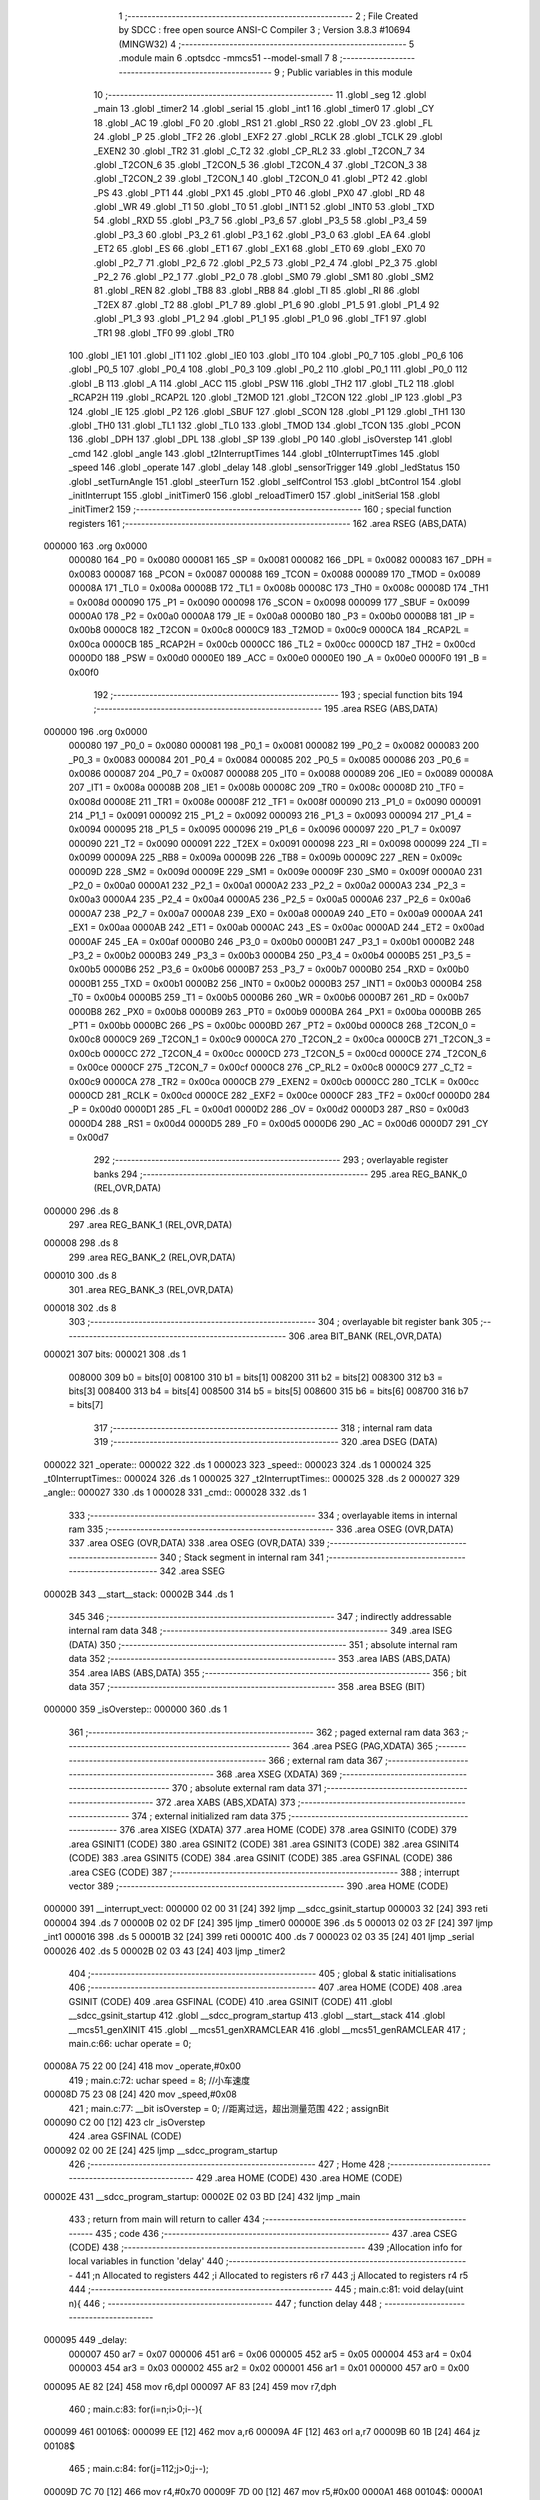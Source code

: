                                       1 ;--------------------------------------------------------
                                      2 ; File Created by SDCC : free open source ANSI-C Compiler
                                      3 ; Version 3.8.3 #10694 (MINGW32)
                                      4 ;--------------------------------------------------------
                                      5 	.module main
                                      6 	.optsdcc -mmcs51 --model-small
                                      7 	
                                      8 ;--------------------------------------------------------
                                      9 ; Public variables in this module
                                     10 ;--------------------------------------------------------
                                     11 	.globl _seg
                                     12 	.globl _main
                                     13 	.globl _timer2
                                     14 	.globl _serial
                                     15 	.globl _int1
                                     16 	.globl _timer0
                                     17 	.globl _CY
                                     18 	.globl _AC
                                     19 	.globl _F0
                                     20 	.globl _RS1
                                     21 	.globl _RS0
                                     22 	.globl _OV
                                     23 	.globl _FL
                                     24 	.globl _P
                                     25 	.globl _TF2
                                     26 	.globl _EXF2
                                     27 	.globl _RCLK
                                     28 	.globl _TCLK
                                     29 	.globl _EXEN2
                                     30 	.globl _TR2
                                     31 	.globl _C_T2
                                     32 	.globl _CP_RL2
                                     33 	.globl _T2CON_7
                                     34 	.globl _T2CON_6
                                     35 	.globl _T2CON_5
                                     36 	.globl _T2CON_4
                                     37 	.globl _T2CON_3
                                     38 	.globl _T2CON_2
                                     39 	.globl _T2CON_1
                                     40 	.globl _T2CON_0
                                     41 	.globl _PT2
                                     42 	.globl _PS
                                     43 	.globl _PT1
                                     44 	.globl _PX1
                                     45 	.globl _PT0
                                     46 	.globl _PX0
                                     47 	.globl _RD
                                     48 	.globl _WR
                                     49 	.globl _T1
                                     50 	.globl _T0
                                     51 	.globl _INT1
                                     52 	.globl _INT0
                                     53 	.globl _TXD
                                     54 	.globl _RXD
                                     55 	.globl _P3_7
                                     56 	.globl _P3_6
                                     57 	.globl _P3_5
                                     58 	.globl _P3_4
                                     59 	.globl _P3_3
                                     60 	.globl _P3_2
                                     61 	.globl _P3_1
                                     62 	.globl _P3_0
                                     63 	.globl _EA
                                     64 	.globl _ET2
                                     65 	.globl _ES
                                     66 	.globl _ET1
                                     67 	.globl _EX1
                                     68 	.globl _ET0
                                     69 	.globl _EX0
                                     70 	.globl _P2_7
                                     71 	.globl _P2_6
                                     72 	.globl _P2_5
                                     73 	.globl _P2_4
                                     74 	.globl _P2_3
                                     75 	.globl _P2_2
                                     76 	.globl _P2_1
                                     77 	.globl _P2_0
                                     78 	.globl _SM0
                                     79 	.globl _SM1
                                     80 	.globl _SM2
                                     81 	.globl _REN
                                     82 	.globl _TB8
                                     83 	.globl _RB8
                                     84 	.globl _TI
                                     85 	.globl _RI
                                     86 	.globl _T2EX
                                     87 	.globl _T2
                                     88 	.globl _P1_7
                                     89 	.globl _P1_6
                                     90 	.globl _P1_5
                                     91 	.globl _P1_4
                                     92 	.globl _P1_3
                                     93 	.globl _P1_2
                                     94 	.globl _P1_1
                                     95 	.globl _P1_0
                                     96 	.globl _TF1
                                     97 	.globl _TR1
                                     98 	.globl _TF0
                                     99 	.globl _TR0
                                    100 	.globl _IE1
                                    101 	.globl _IT1
                                    102 	.globl _IE0
                                    103 	.globl _IT0
                                    104 	.globl _P0_7
                                    105 	.globl _P0_6
                                    106 	.globl _P0_5
                                    107 	.globl _P0_4
                                    108 	.globl _P0_3
                                    109 	.globl _P0_2
                                    110 	.globl _P0_1
                                    111 	.globl _P0_0
                                    112 	.globl _B
                                    113 	.globl _A
                                    114 	.globl _ACC
                                    115 	.globl _PSW
                                    116 	.globl _TH2
                                    117 	.globl _TL2
                                    118 	.globl _RCAP2H
                                    119 	.globl _RCAP2L
                                    120 	.globl _T2MOD
                                    121 	.globl _T2CON
                                    122 	.globl _IP
                                    123 	.globl _P3
                                    124 	.globl _IE
                                    125 	.globl _P2
                                    126 	.globl _SBUF
                                    127 	.globl _SCON
                                    128 	.globl _P1
                                    129 	.globl _TH1
                                    130 	.globl _TH0
                                    131 	.globl _TL1
                                    132 	.globl _TL0
                                    133 	.globl _TMOD
                                    134 	.globl _TCON
                                    135 	.globl _PCON
                                    136 	.globl _DPH
                                    137 	.globl _DPL
                                    138 	.globl _SP
                                    139 	.globl _P0
                                    140 	.globl _isOverstep
                                    141 	.globl _cmd
                                    142 	.globl _angle
                                    143 	.globl _t2InterruptTimes
                                    144 	.globl _t0InterruptTimes
                                    145 	.globl _speed
                                    146 	.globl _operate
                                    147 	.globl _delay
                                    148 	.globl _sensorTrigger
                                    149 	.globl _ledStatus
                                    150 	.globl _setTurnAngle
                                    151 	.globl _steerTurn
                                    152 	.globl _selfControl
                                    153 	.globl _btControl
                                    154 	.globl _initInterrupt
                                    155 	.globl _initTimer0
                                    156 	.globl _reloadTimer0
                                    157 	.globl _initSerial
                                    158 	.globl _initTimer2
                                    159 ;--------------------------------------------------------
                                    160 ; special function registers
                                    161 ;--------------------------------------------------------
                                    162 	.area RSEG    (ABS,DATA)
      000000                        163 	.org 0x0000
                           000080   164 _P0	=	0x0080
                           000081   165 _SP	=	0x0081
                           000082   166 _DPL	=	0x0082
                           000083   167 _DPH	=	0x0083
                           000087   168 _PCON	=	0x0087
                           000088   169 _TCON	=	0x0088
                           000089   170 _TMOD	=	0x0089
                           00008A   171 _TL0	=	0x008a
                           00008B   172 _TL1	=	0x008b
                           00008C   173 _TH0	=	0x008c
                           00008D   174 _TH1	=	0x008d
                           000090   175 _P1	=	0x0090
                           000098   176 _SCON	=	0x0098
                           000099   177 _SBUF	=	0x0099
                           0000A0   178 _P2	=	0x00a0
                           0000A8   179 _IE	=	0x00a8
                           0000B0   180 _P3	=	0x00b0
                           0000B8   181 _IP	=	0x00b8
                           0000C8   182 _T2CON	=	0x00c8
                           0000C9   183 _T2MOD	=	0x00c9
                           0000CA   184 _RCAP2L	=	0x00ca
                           0000CB   185 _RCAP2H	=	0x00cb
                           0000CC   186 _TL2	=	0x00cc
                           0000CD   187 _TH2	=	0x00cd
                           0000D0   188 _PSW	=	0x00d0
                           0000E0   189 _ACC	=	0x00e0
                           0000E0   190 _A	=	0x00e0
                           0000F0   191 _B	=	0x00f0
                                    192 ;--------------------------------------------------------
                                    193 ; special function bits
                                    194 ;--------------------------------------------------------
                                    195 	.area RSEG    (ABS,DATA)
      000000                        196 	.org 0x0000
                           000080   197 _P0_0	=	0x0080
                           000081   198 _P0_1	=	0x0081
                           000082   199 _P0_2	=	0x0082
                           000083   200 _P0_3	=	0x0083
                           000084   201 _P0_4	=	0x0084
                           000085   202 _P0_5	=	0x0085
                           000086   203 _P0_6	=	0x0086
                           000087   204 _P0_7	=	0x0087
                           000088   205 _IT0	=	0x0088
                           000089   206 _IE0	=	0x0089
                           00008A   207 _IT1	=	0x008a
                           00008B   208 _IE1	=	0x008b
                           00008C   209 _TR0	=	0x008c
                           00008D   210 _TF0	=	0x008d
                           00008E   211 _TR1	=	0x008e
                           00008F   212 _TF1	=	0x008f
                           000090   213 _P1_0	=	0x0090
                           000091   214 _P1_1	=	0x0091
                           000092   215 _P1_2	=	0x0092
                           000093   216 _P1_3	=	0x0093
                           000094   217 _P1_4	=	0x0094
                           000095   218 _P1_5	=	0x0095
                           000096   219 _P1_6	=	0x0096
                           000097   220 _P1_7	=	0x0097
                           000090   221 _T2	=	0x0090
                           000091   222 _T2EX	=	0x0091
                           000098   223 _RI	=	0x0098
                           000099   224 _TI	=	0x0099
                           00009A   225 _RB8	=	0x009a
                           00009B   226 _TB8	=	0x009b
                           00009C   227 _REN	=	0x009c
                           00009D   228 _SM2	=	0x009d
                           00009E   229 _SM1	=	0x009e
                           00009F   230 _SM0	=	0x009f
                           0000A0   231 _P2_0	=	0x00a0
                           0000A1   232 _P2_1	=	0x00a1
                           0000A2   233 _P2_2	=	0x00a2
                           0000A3   234 _P2_3	=	0x00a3
                           0000A4   235 _P2_4	=	0x00a4
                           0000A5   236 _P2_5	=	0x00a5
                           0000A6   237 _P2_6	=	0x00a6
                           0000A7   238 _P2_7	=	0x00a7
                           0000A8   239 _EX0	=	0x00a8
                           0000A9   240 _ET0	=	0x00a9
                           0000AA   241 _EX1	=	0x00aa
                           0000AB   242 _ET1	=	0x00ab
                           0000AC   243 _ES	=	0x00ac
                           0000AD   244 _ET2	=	0x00ad
                           0000AF   245 _EA	=	0x00af
                           0000B0   246 _P3_0	=	0x00b0
                           0000B1   247 _P3_1	=	0x00b1
                           0000B2   248 _P3_2	=	0x00b2
                           0000B3   249 _P3_3	=	0x00b3
                           0000B4   250 _P3_4	=	0x00b4
                           0000B5   251 _P3_5	=	0x00b5
                           0000B6   252 _P3_6	=	0x00b6
                           0000B7   253 _P3_7	=	0x00b7
                           0000B0   254 _RXD	=	0x00b0
                           0000B1   255 _TXD	=	0x00b1
                           0000B2   256 _INT0	=	0x00b2
                           0000B3   257 _INT1	=	0x00b3
                           0000B4   258 _T0	=	0x00b4
                           0000B5   259 _T1	=	0x00b5
                           0000B6   260 _WR	=	0x00b6
                           0000B7   261 _RD	=	0x00b7
                           0000B8   262 _PX0	=	0x00b8
                           0000B9   263 _PT0	=	0x00b9
                           0000BA   264 _PX1	=	0x00ba
                           0000BB   265 _PT1	=	0x00bb
                           0000BC   266 _PS	=	0x00bc
                           0000BD   267 _PT2	=	0x00bd
                           0000C8   268 _T2CON_0	=	0x00c8
                           0000C9   269 _T2CON_1	=	0x00c9
                           0000CA   270 _T2CON_2	=	0x00ca
                           0000CB   271 _T2CON_3	=	0x00cb
                           0000CC   272 _T2CON_4	=	0x00cc
                           0000CD   273 _T2CON_5	=	0x00cd
                           0000CE   274 _T2CON_6	=	0x00ce
                           0000CF   275 _T2CON_7	=	0x00cf
                           0000C8   276 _CP_RL2	=	0x00c8
                           0000C9   277 _C_T2	=	0x00c9
                           0000CA   278 _TR2	=	0x00ca
                           0000CB   279 _EXEN2	=	0x00cb
                           0000CC   280 _TCLK	=	0x00cc
                           0000CD   281 _RCLK	=	0x00cd
                           0000CE   282 _EXF2	=	0x00ce
                           0000CF   283 _TF2	=	0x00cf
                           0000D0   284 _P	=	0x00d0
                           0000D1   285 _FL	=	0x00d1
                           0000D2   286 _OV	=	0x00d2
                           0000D3   287 _RS0	=	0x00d3
                           0000D4   288 _RS1	=	0x00d4
                           0000D5   289 _F0	=	0x00d5
                           0000D6   290 _AC	=	0x00d6
                           0000D7   291 _CY	=	0x00d7
                                    292 ;--------------------------------------------------------
                                    293 ; overlayable register banks
                                    294 ;--------------------------------------------------------
                                    295 	.area REG_BANK_0	(REL,OVR,DATA)
      000000                        296 	.ds 8
                                    297 	.area REG_BANK_1	(REL,OVR,DATA)
      000008                        298 	.ds 8
                                    299 	.area REG_BANK_2	(REL,OVR,DATA)
      000010                        300 	.ds 8
                                    301 	.area REG_BANK_3	(REL,OVR,DATA)
      000018                        302 	.ds 8
                                    303 ;--------------------------------------------------------
                                    304 ; overlayable bit register bank
                                    305 ;--------------------------------------------------------
                                    306 	.area BIT_BANK	(REL,OVR,DATA)
      000021                        307 bits:
      000021                        308 	.ds 1
                           008000   309 	b0 = bits[0]
                           008100   310 	b1 = bits[1]
                           008200   311 	b2 = bits[2]
                           008300   312 	b3 = bits[3]
                           008400   313 	b4 = bits[4]
                           008500   314 	b5 = bits[5]
                           008600   315 	b6 = bits[6]
                           008700   316 	b7 = bits[7]
                                    317 ;--------------------------------------------------------
                                    318 ; internal ram data
                                    319 ;--------------------------------------------------------
                                    320 	.area DSEG    (DATA)
      000022                        321 _operate::
      000022                        322 	.ds 1
      000023                        323 _speed::
      000023                        324 	.ds 1
      000024                        325 _t0InterruptTimes::
      000024                        326 	.ds 1
      000025                        327 _t2InterruptTimes::
      000025                        328 	.ds 2
      000027                        329 _angle::
      000027                        330 	.ds 1
      000028                        331 _cmd::
      000028                        332 	.ds 1
                                    333 ;--------------------------------------------------------
                                    334 ; overlayable items in internal ram 
                                    335 ;--------------------------------------------------------
                                    336 	.area	OSEG    (OVR,DATA)
                                    337 	.area	OSEG    (OVR,DATA)
                                    338 	.area	OSEG    (OVR,DATA)
                                    339 ;--------------------------------------------------------
                                    340 ; Stack segment in internal ram 
                                    341 ;--------------------------------------------------------
                                    342 	.area	SSEG
      00002B                        343 __start__stack:
      00002B                        344 	.ds	1
                                    345 
                                    346 ;--------------------------------------------------------
                                    347 ; indirectly addressable internal ram data
                                    348 ;--------------------------------------------------------
                                    349 	.area ISEG    (DATA)
                                    350 ;--------------------------------------------------------
                                    351 ; absolute internal ram data
                                    352 ;--------------------------------------------------------
                                    353 	.area IABS    (ABS,DATA)
                                    354 	.area IABS    (ABS,DATA)
                                    355 ;--------------------------------------------------------
                                    356 ; bit data
                                    357 ;--------------------------------------------------------
                                    358 	.area BSEG    (BIT)
      000000                        359 _isOverstep::
      000000                        360 	.ds 1
                                    361 ;--------------------------------------------------------
                                    362 ; paged external ram data
                                    363 ;--------------------------------------------------------
                                    364 	.area PSEG    (PAG,XDATA)
                                    365 ;--------------------------------------------------------
                                    366 ; external ram data
                                    367 ;--------------------------------------------------------
                                    368 	.area XSEG    (XDATA)
                                    369 ;--------------------------------------------------------
                                    370 ; absolute external ram data
                                    371 ;--------------------------------------------------------
                                    372 	.area XABS    (ABS,XDATA)
                                    373 ;--------------------------------------------------------
                                    374 ; external initialized ram data
                                    375 ;--------------------------------------------------------
                                    376 	.area XISEG   (XDATA)
                                    377 	.area HOME    (CODE)
                                    378 	.area GSINIT0 (CODE)
                                    379 	.area GSINIT1 (CODE)
                                    380 	.area GSINIT2 (CODE)
                                    381 	.area GSINIT3 (CODE)
                                    382 	.area GSINIT4 (CODE)
                                    383 	.area GSINIT5 (CODE)
                                    384 	.area GSINIT  (CODE)
                                    385 	.area GSFINAL (CODE)
                                    386 	.area CSEG    (CODE)
                                    387 ;--------------------------------------------------------
                                    388 ; interrupt vector 
                                    389 ;--------------------------------------------------------
                                    390 	.area HOME    (CODE)
      000000                        391 __interrupt_vect:
      000000 02 00 31         [24]  392 	ljmp	__sdcc_gsinit_startup
      000003 32               [24]  393 	reti
      000004                        394 	.ds	7
      00000B 02 02 DF         [24]  395 	ljmp	_timer0
      00000E                        396 	.ds	5
      000013 02 03 2F         [24]  397 	ljmp	_int1
      000016                        398 	.ds	5
      00001B 32               [24]  399 	reti
      00001C                        400 	.ds	7
      000023 02 03 35         [24]  401 	ljmp	_serial
      000026                        402 	.ds	5
      00002B 02 03 43         [24]  403 	ljmp	_timer2
                                    404 ;--------------------------------------------------------
                                    405 ; global & static initialisations
                                    406 ;--------------------------------------------------------
                                    407 	.area HOME    (CODE)
                                    408 	.area GSINIT  (CODE)
                                    409 	.area GSFINAL (CODE)
                                    410 	.area GSINIT  (CODE)
                                    411 	.globl __sdcc_gsinit_startup
                                    412 	.globl __sdcc_program_startup
                                    413 	.globl __start__stack
                                    414 	.globl __mcs51_genXINIT
                                    415 	.globl __mcs51_genXRAMCLEAR
                                    416 	.globl __mcs51_genRAMCLEAR
                                    417 ;	main.c:66: uchar operate = 0;
      00008A 75 22 00         [24]  418 	mov	_operate,#0x00
                                    419 ;	main.c:72: uchar speed = 8;	//小车速度
      00008D 75 23 08         [24]  420 	mov	_speed,#0x08
                                    421 ;	main.c:77: __bit isOverstep = 0;	//距离过远，超出测量范围
                                    422 ;	assignBit
      000090 C2 00            [12]  423 	clr	_isOverstep
                                    424 	.area GSFINAL (CODE)
      000092 02 00 2E         [24]  425 	ljmp	__sdcc_program_startup
                                    426 ;--------------------------------------------------------
                                    427 ; Home
                                    428 ;--------------------------------------------------------
                                    429 	.area HOME    (CODE)
                                    430 	.area HOME    (CODE)
      00002E                        431 __sdcc_program_startup:
      00002E 02 03 BD         [24]  432 	ljmp	_main
                                    433 ;	return from main will return to caller
                                    434 ;--------------------------------------------------------
                                    435 ; code
                                    436 ;--------------------------------------------------------
                                    437 	.area CSEG    (CODE)
                                    438 ;------------------------------------------------------------
                                    439 ;Allocation info for local variables in function 'delay'
                                    440 ;------------------------------------------------------------
                                    441 ;n                         Allocated to registers 
                                    442 ;i                         Allocated to registers r6 r7 
                                    443 ;j                         Allocated to registers r4 r5 
                                    444 ;------------------------------------------------------------
                                    445 ;	main.c:81: void delay(uint n){
                                    446 ;	-----------------------------------------
                                    447 ;	 function delay
                                    448 ;	-----------------------------------------
      000095                        449 _delay:
                           000007   450 	ar7 = 0x07
                           000006   451 	ar6 = 0x06
                           000005   452 	ar5 = 0x05
                           000004   453 	ar4 = 0x04
                           000003   454 	ar3 = 0x03
                           000002   455 	ar2 = 0x02
                           000001   456 	ar1 = 0x01
                           000000   457 	ar0 = 0x00
      000095 AE 82            [24]  458 	mov	r6,dpl
      000097 AF 83            [24]  459 	mov	r7,dph
                                    460 ;	main.c:83: for(i=n;i>0;i--){
      000099                        461 00106$:
      000099 EE               [12]  462 	mov	a,r6
      00009A 4F               [12]  463 	orl	a,r7
      00009B 60 1B            [24]  464 	jz	00108$
                                    465 ;	main.c:84: for(j=112;j>0;j--);
      00009D 7C 70            [12]  466 	mov	r4,#0x70
      00009F 7D 00            [12]  467 	mov	r5,#0x00
      0000A1                        468 00104$:
      0000A1 EC               [12]  469 	mov	a,r4
      0000A2 24 FF            [12]  470 	add	a,#0xff
      0000A4 FA               [12]  471 	mov	r2,a
      0000A5 ED               [12]  472 	mov	a,r5
      0000A6 34 FF            [12]  473 	addc	a,#0xff
      0000A8 FB               [12]  474 	mov	r3,a
      0000A9 8A 04            [24]  475 	mov	ar4,r2
      0000AB 8B 05            [24]  476 	mov	ar5,r3
      0000AD EA               [12]  477 	mov	a,r2
      0000AE 4B               [12]  478 	orl	a,r3
      0000AF 70 F0            [24]  479 	jnz	00104$
                                    480 ;	main.c:83: for(i=n;i>0;i--){
      0000B1 1E               [12]  481 	dec	r6
      0000B2 BE FF 01         [24]  482 	cjne	r6,#0xff,00133$
      0000B5 1F               [12]  483 	dec	r7
      0000B6                        484 00133$:
      0000B6 80 E1            [24]  485 	sjmp	00106$
      0000B8                        486 00108$:
                                    487 ;	main.c:86: }
      0000B8 22               [24]  488 	ret
                                    489 ;------------------------------------------------------------
                                    490 ;Allocation info for local variables in function 'sensorTrigger'
                                    491 ;------------------------------------------------------------
                                    492 ;	main.c:96: void sensorTrigger() {
                                    493 ;	-----------------------------------------
                                    494 ;	 function sensorTrigger
                                    495 ;	-----------------------------------------
      0000B9                        496 _sensorTrigger:
                                    497 ;	main.c:97: if(!(BACK_SENSER & FRONT_SENSER & LEFT_SENSER & RIGHT_SENSER)) {
      0000B9 A2 95            [12]  498 	mov	c,_P1_5
      0000BB 82 94            [24]  499 	anl	c,_P1_4
      0000BD 82 96            [24]  500 	anl	c,_P1_6
      0000BF 82 97            [24]  501 	anl	c,_P1_7
      0000C1 40 02            [24]  502 	jc	00103$
                                    503 ;	main.c:98: SWITCH_SELF_CONTROL = 0;
                                    504 ;	assignBit
      0000C3 C2 90            [12]  505 	clr	_P1_0
      0000C5                        506 00103$:
                                    507 ;	main.c:100: }
      0000C5 22               [24]  508 	ret
                                    509 ;------------------------------------------------------------
                                    510 ;Allocation info for local variables in function 'ledStatus'
                                    511 ;------------------------------------------------------------
                                    512 ;s                         Allocated to registers r7 
                                    513 ;------------------------------------------------------------
                                    514 ;	main.c:104: void ledStatus(uchar s) {
                                    515 ;	-----------------------------------------
                                    516 ;	 function ledStatus
                                    517 ;	-----------------------------------------
      0000C6                        518 _ledStatus:
      0000C6 AF 82            [24]  519 	mov	r7,dpl
                                    520 ;	main.c:105: switch(s) {
      0000C8 BF 00 02         [24]  521 	cjne	r7,#0x00,00119$
      0000CB 80 0A            [24]  522 	sjmp	00101$
      0000CD                        523 00119$:
      0000CD BF 01 02         [24]  524 	cjne	r7,#0x01,00120$
      0000D0 80 0C            [24]  525 	sjmp	00102$
      0000D2                        526 00120$:
                                    527 ;	main.c:106: case(0):
      0000D2 BF 02 16         [24]  528 	cjne	r7,#0x02,00105$
      0000D5 80 0E            [24]  529 	sjmp	00103$
      0000D7                        530 00101$:
                                    531 ;	main.c:107: STOP_RED_LED = 0;	//停止指示灯亮
                                    532 ;	assignBit
      0000D7 C2 91            [12]  533 	clr	_P1_1
                                    534 ;	main.c:108: BT_BLUE_LED = 1;
                                    535 ;	assignBit
      0000D9 D2 92            [12]  536 	setb	_P1_2
                                    537 ;	main.c:109: SELF_GREEN_LED = 1;
                                    538 ;	assignBit
      0000DB D2 93            [12]  539 	setb	_P1_3
                                    540 ;	main.c:110: break;
                                    541 ;	main.c:111: case(1):
      0000DD 22               [24]  542 	ret
      0000DE                        543 00102$:
                                    544 ;	main.c:112: STOP_RED_LED = 1;
                                    545 ;	assignBit
      0000DE D2 91            [12]  546 	setb	_P1_1
                                    547 ;	main.c:113: BT_BLUE_LED = 1;	  
                                    548 ;	assignBit
      0000E0 D2 92            [12]  549 	setb	_P1_2
                                    550 ;	main.c:114: SELF_GREEN_LED = 0;    //自控指示灯亮
                                    551 ;	assignBit
      0000E2 C2 93            [12]  552 	clr	_P1_3
                                    553 ;	main.c:115: break;
                                    554 ;	main.c:116: case(2):
      0000E4 22               [24]  555 	ret
      0000E5                        556 00103$:
                                    557 ;	main.c:117: STOP_RED_LED = 1;
                                    558 ;	assignBit
      0000E5 D2 91            [12]  559 	setb	_P1_1
                                    560 ;	main.c:118: SELF_GREEN_LED = 1;
                                    561 ;	assignBit
      0000E7 D2 93            [12]  562 	setb	_P1_3
                                    563 ;	main.c:119: BT_BLUE_LED = 0;	//蓝牙控制指示灯亮
                                    564 ;	assignBit
      0000E9 C2 92            [12]  565 	clr	_P1_2
                                    566 ;	main.c:121: }	
      0000EB                        567 00105$:
                                    568 ;	main.c:122: }
      0000EB 22               [24]  569 	ret
                                    570 ;------------------------------------------------------------
                                    571 ;Allocation info for local variables in function 'setTurnAngle'
                                    572 ;------------------------------------------------------------
                                    573 ;a                         Allocated to registers r7 
                                    574 ;------------------------------------------------------------
                                    575 ;	main.c:125: void setTurnAngle(uchar a) {
                                    576 ;	-----------------------------------------
                                    577 ;	 function setTurnAngle
                                    578 ;	-----------------------------------------
      0000EC                        579 _setTurnAngle:
      0000EC AF 82            [24]  580 	mov	r7,dpl
                                    581 ;	main.c:127: switch(a) {
      0000EE BF 05 02         [24]  582 	cjne	r7,#0x05,00129$
      0000F1 80 14            [24]  583 	sjmp	00101$
      0000F3                        584 00129$:
      0000F3 BF 06 02         [24]  585 	cjne	r7,#0x06,00130$
      0000F6 80 14            [24]  586 	sjmp	00102$
      0000F8                        587 00130$:
      0000F8 BF 07 02         [24]  588 	cjne	r7,#0x07,00131$
      0000FB 80 14            [24]  589 	sjmp	00103$
      0000FD                        590 00131$:
      0000FD BF 08 02         [24]  591 	cjne	r7,#0x08,00132$
      000100 80 14            [24]  592 	sjmp	00104$
      000102                        593 00132$:
                                    594 ;	main.c:129: case(STEER_S):angle = 3; break;
      000102 BF 09 19         [24]  595 	cjne	r7,#0x09,00106$
      000105 80 14            [24]  596 	sjmp	00105$
      000107                        597 00101$:
      000107 75 27 03         [24]  598 	mov	_angle,#0x03
                                    599 ;	main.c:131: case(STEER_P45):angle = 4; break;
      00010A 80 12            [24]  600 	sjmp	00106$
      00010C                        601 00102$:
      00010C 75 27 04         [24]  602 	mov	_angle,#0x04
                                    603 ;	main.c:133: case(STEER_P90):angle = 5; break;
      00010F 80 0D            [24]  604 	sjmp	00106$
      000111                        605 00103$:
      000111 75 27 05         [24]  606 	mov	_angle,#0x05
                                    607 ;	main.c:135: case(STEER_N45):angle = 2; break;
      000114 80 08            [24]  608 	sjmp	00106$
      000116                        609 00104$:
      000116 75 27 02         [24]  610 	mov	_angle,#0x02
                                    611 ;	main.c:137: case(STEER_N90):angle = 1; break;
      000119 80 03            [24]  612 	sjmp	00106$
      00011B                        613 00105$:
      00011B 75 27 01         [24]  614 	mov	_angle,#0x01
                                    615 ;	main.c:138: }
      00011E                        616 00106$:
                                    617 ;	main.c:139: operate = STEER_OPERATE;
      00011E 75 22 02         [24]  618 	mov	_operate,#0x02
                                    619 ;	main.c:140: initTimer0();	
                                    620 ;	main.c:141: }
      000121 02 02 81         [24]  621 	ljmp	_initTimer0
                                    622 ;------------------------------------------------------------
                                    623 ;Allocation info for local variables in function 'steerTurn'
                                    624 ;------------------------------------------------------------
                                    625 ;a                         Allocated to registers r6 
                                    626 ;------------------------------------------------------------
                                    627 ;	main.c:144: void steerTurn() {
                                    628 ;	-----------------------------------------
                                    629 ;	 function steerTurn
                                    630 ;	-----------------------------------------
      000124                        631 _steerTurn:
                                    632 ;	main.c:147: t0InterruptTimes++;
      000124 05 24            [12]  633 	inc	_t0InterruptTimes
                                    634 ;	main.c:148: a = t0InterruptTimes % 5;
      000126 AE 24            [24]  635 	mov	r6,_t0InterruptTimes
      000128 7F 00            [12]  636 	mov	r7,#0x00
      00012A 75 29 05         [24]  637 	mov	__modsint_PARM_2,#0x05
                                    638 ;	1-genFromRTrack replaced	mov	(__modsint_PARM_2 + 1),#0x00
      00012D 8F 2A            [24]  639 	mov	(__modsint_PARM_2 + 1),r7
      00012F 8E 82            [24]  640 	mov	dpl,r6
      000131 8F 83            [24]  641 	mov	dph,r7
      000133 12 04 2B         [24]  642 	lcall	__modsint
      000136 AE 82            [24]  643 	mov	r6,dpl
                                    644 ;	main.c:149: if (t0InterruptTimes == 200) {
      000138 74 C8            [12]  645 	mov	a,#0xc8
      00013A B5 24 03         [24]  646 	cjne	a,_t0InterruptTimes,00102$
                                    647 ;	main.c:150: t0InterruptTimes = 0;
      00013D 75 24 00         [24]  648 	mov	_t0InterruptTimes,#0x00
      000140                        649 00102$:
                                    650 ;	main.c:156: if (a < angle) {
      000140 C3               [12]  651 	clr	c
      000141 EE               [12]  652 	mov	a,r6
      000142 95 27            [12]  653 	subb	a,_angle
      000144 50 03            [24]  654 	jnc	00104$
                                    655 ;	main.c:157: STEER_PWM = 1;
                                    656 ;	assignBit
      000146 D2 B2            [12]  657 	setb	_P3_2
      000148 22               [24]  658 	ret
      000149                        659 00104$:
                                    660 ;	main.c:159: STEER_PWM = 0;
                                    661 ;	assignBit
      000149 C2 B2            [12]  662 	clr	_P3_2
                                    663 ;	main.c:162: }
      00014B 22               [24]  664 	ret
                                    665 ;------------------------------------------------------------
                                    666 ;Allocation info for local variables in function 'selfControl'
                                    667 ;------------------------------------------------------------
                                    668 ;	main.c:165: void selfControl() {
                                    669 ;	-----------------------------------------
                                    670 ;	 function selfControl
                                    671 ;	-----------------------------------------
      00014C                        672 _selfControl:
                                    673 ;	main.c:169: if (FRONT_SENSER == 0 & BACK_SENSER == 1) {
      00014C A2 94            [12]  674 	mov	c,_P1_4
      00014E B3               [12]  675 	cpl	c
      00014F E4               [12]  676 	clr	a
      000150 33               [12]  677 	rlc	a
      000151 13               [12]  678 	rrc	a
      000152 82 95            [24]  679 	anl	c,_P1_5
      000154 50 40            [24]  680 	jnc	00127$
                                    681 ;	main.c:171: if ((LEFT_SENSER== 0 & RIGHT_SENSER == 0) || (LEFT_SENSER & RIGHT_SENSER) == 1) {
      000156 A2 96            [12]  682 	mov	c,_P1_6
      000158 B3               [12]  683 	cpl	c
      000159 E4               [12]  684 	clr	a
      00015A 33               [12]  685 	rlc	a
      00015B FF               [12]  686 	mov	r7,a
      00015C A2 97            [12]  687 	mov	c,_P1_7
      00015E B3               [12]  688 	cpl	c
      00015F E4               [12]  689 	clr	a
      000160 33               [12]  690 	rlc	a
      000161 FE               [12]  691 	mov	r6,a
      000162 5F               [12]  692 	anl	a,r7
      000163 60 02            [24]  693 	jz	00169$
      000165 80 0F            [24]  694 	sjmp	00104$
      000167                        695 00169$:
      000167 A2 96            [12]  696 	mov	c,_P1_6
      000169 E4               [12]  697 	clr	a
      00016A 33               [12]  698 	rlc	a
      00016B FF               [12]  699 	mov	r7,a
      00016C A2 97            [12]  700 	mov	c,_P1_7
      00016E E4               [12]  701 	clr	a
      00016F 33               [12]  702 	rlc	a
      000170 FE               [12]  703 	mov	r6,a
      000171 52 07            [12]  704 	anl	ar7,a
      000173 BF 01 09         [24]  705 	cjne	r7,#0x01,00105$
      000176                        706 00104$:
                                    707 ;	main.c:172: CAR = STOP;
      000176 75 80 00         [24]  708 	mov	_P0,#0x00
                                    709 ;	main.c:173: setTurnAngle(STEER_S);
      000179 75 82 05         [24]  710 	mov	dpl,#0x05
      00017C 02 00 EC         [24]  711 	ljmp	_setTurnAngle
      00017F                        712 00105$:
                                    713 ;	main.c:175: }else if (LEFT_SENSER== 0 & RIGHT_SENSER == 1) {
      00017F A2 96            [12]  714 	mov	c,_P1_6
      000181 B3               [12]  715 	cpl	c
      000182 E4               [12]  716 	clr	a
      000183 33               [12]  717 	rlc	a
      000184 13               [12]  718 	rrc	a
      000185 82 97            [24]  719 	anl	c,_P1_7
      000187 50 09            [24]  720 	jnc	00102$
                                    721 ;	main.c:176: CAR = STOP;
      000189 75 80 00         [24]  722 	mov	_P0,#0x00
                                    723 ;	main.c:177: setTurnAngle(STEER_P45);
      00018C 75 82 06         [24]  724 	mov	dpl,#0x06
      00018F 02 00 EC         [24]  725 	ljmp	_setTurnAngle
      000192                        726 00102$:
                                    727 ;	main.c:181: CAR = STOP;
      000192 75 80 00         [24]  728 	mov	_P0,#0x00
      000195 22               [24]  729 	ret
      000196                        730 00127$:
                                    731 ;	main.c:186: }else if (BACK_SENSER == 0 & FRONT_SENSER == 1) {
      000196 A2 95            [12]  732 	mov	c,_P1_5
      000198 B3               [12]  733 	cpl	c
      000199 E4               [12]  734 	clr	a
      00019A 33               [12]  735 	rlc	a
      00019B 13               [12]  736 	rrc	a
      00019C 82 94            [24]  737 	anl	c,_P1_4
      00019E 50 39            [24]  738 	jnc	00124$
                                    739 ;	main.c:188: if ((LEFT_SENSER & RIGHT_SENSER) == 1) {
      0001A0 A2 96            [12]  740 	mov	c,_P1_6
      0001A2 E4               [12]  741 	clr	a
      0001A3 33               [12]  742 	rlc	a
      0001A4 FF               [12]  743 	mov	r7,a
      0001A5 A2 97            [12]  744 	mov	c,_P1_7
      0001A7 E4               [12]  745 	clr	a
      0001A8 33               [12]  746 	rlc	a
      0001A9 52 07            [12]  747 	anl	ar7,a
      0001AB BF 01 04         [24]  748 	cjne	r7,#0x01,00115$
                                    749 ;	main.c:189: CAR = FRONT;
      0001AE 75 80 55         [24]  750 	mov	_P0,#0x55
      0001B1 22               [24]  751 	ret
      0001B2                        752 00115$:
                                    753 ;	main.c:191: }else if ((LEFT_SENSER | RIGHT_SENSER) == 0) {
      0001B2 A2 96            [12]  754 	mov	c,_P1_6
      0001B4 E4               [12]  755 	clr	a
      0001B5 33               [12]  756 	rlc	a
      0001B6 FF               [12]  757 	mov	r7,a
      0001B7 A2 97            [12]  758 	mov	c,_P1_7
      0001B9 E4               [12]  759 	clr	a
      0001BA 33               [12]  760 	rlc	a
      0001BB 4F               [12]  761 	orl	a,r7
      0001BC 70 09            [24]  762 	jnz	00112$
                                    763 ;	main.c:192: CAR = BACK;
      0001BE 75 80 AA         [24]  764 	mov	_P0,#0xaa
                                    765 ;	main.c:193: delay(400);
      0001C1 90 01 90         [24]  766 	mov	dptr,#0x0190
      0001C4 02 00 95         [24]  767 	ljmp	_delay
      0001C7                        768 00112$:
                                    769 ;	main.c:196: }else if (LEFT_SENSER== 0 & RIGHT_SENSER == 1) {
      0001C7 A2 96            [12]  770 	mov	c,_P1_6
      0001C9 B3               [12]  771 	cpl	c
      0001CA E4               [12]  772 	clr	a
      0001CB 33               [12]  773 	rlc	a
      0001CC 13               [12]  774 	rrc	a
      0001CD 82 97            [24]  775 	anl	c,_P1_7
      0001CF 50 04            [24]  776 	jnc	00109$
                                    777 ;	main.c:197: CAR = STOP;
      0001D1 75 80 00         [24]  778 	mov	_P0,#0x00
      0001D4 22               [24]  779 	ret
      0001D5                        780 00109$:
                                    781 ;	main.c:202: CAR = STOP;
      0001D5 75 80 00         [24]  782 	mov	_P0,#0x00
      0001D8 22               [24]  783 	ret
      0001D9                        784 00124$:
                                    785 ;	main.c:207: }else if (LEFT_SENSER== 0 & (RIGHT_SENSER & BACK_SENSER & FRONT_SENSER) == 1 ){
      0001D9 A2 96            [12]  786 	mov	c,_P1_6
      0001DB B3               [12]  787 	cpl	c
      0001DC E4               [12]  788 	clr	a
      0001DD 33               [12]  789 	rlc	a
      0001DE FF               [12]  790 	mov	r7,a
      0001DF A2 97            [12]  791 	mov	c,_P1_7
      0001E1 E4               [12]  792 	clr	a
      0001E2 33               [12]  793 	rlc	a
      0001E3 FE               [12]  794 	mov	r6,a
      0001E4 A2 95            [12]  795 	mov	c,_P1_5
      0001E6 E4               [12]  796 	clr	a
      0001E7 33               [12]  797 	rlc	a
      0001E8 52 06            [12]  798 	anl	ar6,a
      0001EA A2 94            [12]  799 	mov	c,_P1_4
      0001EC E4               [12]  800 	clr	a
      0001ED 33               [12]  801 	rlc	a
      0001EE 52 06            [12]  802 	anl	ar6,a
      0001F0 BE 01 03         [24]  803 	cjne	r6,#0x01,00178$
      0001F3 EE               [12]  804 	mov	a,r6
      0001F4 80 01            [24]  805 	sjmp	00179$
      0001F6                        806 00178$:
      0001F6 E4               [12]  807 	clr	a
      0001F7                        808 00179$:
      0001F7 5F               [12]  809 	anl	a,r7
      0001F8 60 04            [24]  810 	jz	00121$
                                    811 ;	main.c:208: CAR = STOP;
      0001FA 75 80 00         [24]  812 	mov	_P0,#0x00
      0001FD 22               [24]  813 	ret
      0001FE                        814 00121$:
                                    815 ;	main.c:212: }else if (RIGHT_SENSER == 0 & (LEFT_SENSER & FRONT_SENSER & BACK_SENSER) == 1) {
      0001FE A2 97            [12]  816 	mov	c,_P1_7
      000200 B3               [12]  817 	cpl	c
      000201 E4               [12]  818 	clr	a
      000202 33               [12]  819 	rlc	a
      000203 FF               [12]  820 	mov	r7,a
      000204 A2 96            [12]  821 	mov	c,_P1_6
      000206 E4               [12]  822 	clr	a
      000207 33               [12]  823 	rlc	a
      000208 FE               [12]  824 	mov	r6,a
      000209 A2 94            [12]  825 	mov	c,_P1_4
      00020B E4               [12]  826 	clr	a
      00020C 33               [12]  827 	rlc	a
      00020D 52 06            [12]  828 	anl	ar6,a
      00020F A2 95            [12]  829 	mov	c,_P1_5
      000211 E4               [12]  830 	clr	a
      000212 33               [12]  831 	rlc	a
      000213 52 06            [12]  832 	anl	ar6,a
      000215 BE 01 03         [24]  833 	cjne	r6,#0x01,00181$
      000218 EE               [12]  834 	mov	a,r6
      000219 80 01            [24]  835 	sjmp	00182$
      00021B                        836 00181$:
      00021B E4               [12]  837 	clr	a
      00021C                        838 00182$:
      00021C 5F               [12]  839 	anl	a,r7
      00021D 60 04            [24]  840 	jz	00118$
                                    841 ;	main.c:213: CAR = STOP;
      00021F 75 80 00         [24]  842 	mov	_P0,#0x00
      000222 22               [24]  843 	ret
      000223                        844 00118$:
                                    845 ;	main.c:218: CAR = STOP;
      000223 75 80 00         [24]  846 	mov	_P0,#0x00
                                    847 ;	main.c:221: }
      000226 22               [24]  848 	ret
                                    849 ;------------------------------------------------------------
                                    850 ;Allocation info for local variables in function 'btControl'
                                    851 ;------------------------------------------------------------
                                    852 ;cmd                       Allocated to registers r7 
                                    853 ;------------------------------------------------------------
                                    854 ;	main.c:224: void btControl(uchar cmd) {
                                    855 ;	-----------------------------------------
                                    856 ;	 function btControl
                                    857 ;	-----------------------------------------
      000227                        858 _btControl:
      000227 AF 82            [24]  859 	mov	r7,dpl
                                    860 ;	main.c:226: switch(cmd) {
      000229 BF 61 02         [24]  861 	cjne	r7,#0x61,00152$
      00022C 80 32            [24]  862 	sjmp	00106$
      00022E                        863 00152$:
      00022E BF 62 02         [24]  864 	cjne	r7,#0x62,00153$
      000231 80 1D            [24]  865 	sjmp	00102$
      000233                        866 00153$:
      000233 BF 64 02         [24]  867 	cjne	r7,#0x64,00154$
      000236 80 31            [24]  868 	sjmp	00109$
      000238                        869 00154$:
      000238 BF 66 02         [24]  870 	cjne	r7,#0x66,00155$
      00023B 80 0F            [24]  871 	sjmp	00101$
      00023D                        872 00155$:
      00023D BF 6C 02         [24]  873 	cjne	r7,#0x6c,00156$
      000240 80 12            [24]  874 	sjmp	00103$
      000242                        875 00156$:
      000242 BF 72 02         [24]  876 	cjne	r7,#0x72,00157$
      000245 80 11            [24]  877 	sjmp	00104$
      000247                        878 00157$:
                                    879 ;	main.c:227: case('f'): CAR = FRONT; break;
      000247 BF 73 26         [24]  880 	cjne	r7,#0x73,00112$
      00024A 80 10            [24]  881 	sjmp	00105$
      00024C                        882 00101$:
      00024C 75 80 55         [24]  883 	mov	_P0,#0x55
                                    884 ;	main.c:228: case('b'): CAR = BACK; break;
      00024F 22               [24]  885 	ret
      000250                        886 00102$:
      000250 75 80 AA         [24]  887 	mov	_P0,#0xaa
                                    888 ;	main.c:229: case('l'): CAR = FRONT_LEFT; break;
      000253 22               [24]  889 	ret
      000254                        890 00103$:
      000254 75 80 5A         [24]  891 	mov	_P0,#0x5a
                                    892 ;	main.c:230: case('r'): CAR = FRONT_RIGHT; break;
      000257 22               [24]  893 	ret
      000258                        894 00104$:
      000258 75 80 A5         [24]  895 	mov	_P0,#0xa5
                                    896 ;	main.c:231: case('s'): CAR = STOP; break;
      00025B 22               [24]  897 	ret
      00025C                        898 00105$:
      00025C 75 80 00         [24]  899 	mov	_P0,#0x00
                                    900 ;	main.c:232: case('a'): 
      00025F 22               [24]  901 	ret
      000260                        902 00106$:
                                    903 ;	main.c:233: if (speed < M_PWM_CYCLE) {
      000260 74 F6            [12]  904 	mov	a,#0x100 - 0x0a
      000262 25 23            [12]  905 	add	a,_speed
      000264 40 0D            [24]  906 	jc	00114$
                                    907 ;	main.c:234: speed++;
      000266 05 23            [12]  908 	inc	_speed
                                    909 ;	main.c:236: break;
                                    910 ;	main.c:237: case('d'): 
      000268 22               [24]  911 	ret
      000269                        912 00109$:
                                    913 ;	main.c:238: if (speed != 0) {
      000269 E5 23            [12]  914 	mov	a,_speed
      00026B 60 06            [24]  915 	jz	00114$
                                    916 ;	main.c:239: speed--;
      00026D 15 23            [12]  917 	dec	_speed
                                    918 ;	main.c:241: break;
                                    919 ;	main.c:242: default:CAR = STOP; break;
      00026F 22               [24]  920 	ret
      000270                        921 00112$:
      000270 75 80 00         [24]  922 	mov	_P0,#0x00
                                    923 ;	main.c:243: }
      000273                        924 00114$:
                                    925 ;	main.c:244: }
      000273 22               [24]  926 	ret
                                    927 ;------------------------------------------------------------
                                    928 ;Allocation info for local variables in function 'initInterrupt'
                                    929 ;------------------------------------------------------------
                                    930 ;	main.c:247: void initInterrupt() {
                                    931 ;	-----------------------------------------
                                    932 ;	 function initInterrupt
                                    933 ;	-----------------------------------------
      000274                        934 _initInterrupt:
                                    935 ;	main.c:249: EA = 1;			//允许总中断
                                    936 ;	assignBit
      000274 D2 AF            [12]  937 	setb	_EA
                                    938 ;	main.c:250: ES = 1;			//允许串行口中断
                                    939 ;	assignBit
      000276 D2 AC            [12]  940 	setb	_ES
                                    941 ;	main.c:251: ET0 = 1;		//允许定时器0中断
                                    942 ;	assignBit
      000278 D2 A9            [12]  943 	setb	_ET0
                                    944 ;	main.c:252: ET2 = 1;		//允许定时器2中断
                                    945 ;	assignBit
      00027A D2 AD            [12]  946 	setb	_ET2
                                    947 ;	main.c:253: EX1 = 1;		//允许外部中断1中断
                                    948 ;	assignBit
      00027C D2 AA            [12]  949 	setb	_EX1
                                    950 ;	main.c:254: IT1 = 0;		//低电平触发
                                    951 ;	assignBit
      00027E C2 8A            [12]  952 	clr	_IT1
                                    953 ;	main.c:255: }
      000280 22               [24]  954 	ret
                                    955 ;------------------------------------------------------------
                                    956 ;Allocation info for local variables in function 'initTimer0'
                                    957 ;------------------------------------------------------------
                                    958 ;	main.c:258: void initTimer0() {
                                    959 ;	-----------------------------------------
                                    960 ;	 function initTimer0
                                    961 ;	-----------------------------------------
      000281                        962 _initTimer0:
                                    963 ;	main.c:260: TMOD = 0x21;	//工作方式1
      000281 75 89 21         [24]  964 	mov	_TMOD,#0x21
                                    965 ;	main.c:261: if (operate == STEER_OPERATE) {	//为舵机转动
      000284 74 02            [12]  966 	mov	a,#0x02
      000286 B5 22 09         [24]  967 	cjne	a,_operate,00104$
                                    968 ;	main.c:262: TH0 = 0xFE;		//中断时间0.5ms
      000289 75 8C FE         [24]  969 	mov	_TH0,#0xfe
                                    970 ;	main.c:263: TL0 = 0x33;
      00028C 75 8A 33         [24]  971 	mov	_TL0,#0x33
                                    972 ;	main.c:264: TR0 = 1;	//开启定时器0
                                    973 ;	assignBit
      00028F D2 8C            [12]  974 	setb	_TR0
      000291 22               [24]  975 	ret
      000292                        976 00104$:
                                    977 ;	main.c:265: }else if (operate == SR04_OPERATE) {		//为超声波
      000292 74 03            [12]  978 	mov	a,#0x03
      000294 B5 22 06         [24]  979 	cjne	a,_operate,00106$
                                    980 ;	main.c:266: TH0 = 0;
      000297 75 8C 00         [24]  981 	mov	_TH0,#0x00
                                    982 ;	main.c:267: TL0 = 0;
      00029A 75 8A 00         [24]  983 	mov	_TL0,#0x00
      00029D                        984 00106$:
                                    985 ;	main.c:269: }
      00029D 22               [24]  986 	ret
                                    987 ;------------------------------------------------------------
                                    988 ;Allocation info for local variables in function 'reloadTimer0'
                                    989 ;------------------------------------------------------------
                                    990 ;	main.c:271: void reloadTimer0() {
                                    991 ;	-----------------------------------------
                                    992 ;	 function reloadTimer0
                                    993 ;	-----------------------------------------
      00029E                        994 _reloadTimer0:
                                    995 ;	main.c:273: if (operate == STEER_OPERATE) {
      00029E 74 02            [12]  996 	mov	a,#0x02
      0002A0 B5 22 07         [24]  997 	cjne	a,_operate,00104$
                                    998 ;	main.c:274: TH0 = 0xFE;
      0002A3 75 8C FE         [24]  999 	mov	_TH0,#0xfe
                                   1000 ;	main.c:275: TL0 = 0x33;	
      0002A6 75 8A 33         [24] 1001 	mov	_TL0,#0x33
      0002A9 22               [24] 1002 	ret
      0002AA                       1003 00104$:
                                   1004 ;	main.c:276: }else if (operate == SR04_OPERATE) {
      0002AA 74 03            [12] 1005 	mov	a,#0x03
      0002AC B5 22 06         [24] 1006 	cjne	a,_operate,00106$
                                   1007 ;	main.c:277: TH0 = 0;
      0002AF 75 8C 00         [24] 1008 	mov	_TH0,#0x00
                                   1009 ;	main.c:278: TL0 = 0;
      0002B2 75 8A 00         [24] 1010 	mov	_TL0,#0x00
      0002B5                       1011 00106$:
                                   1012 ;	main.c:280: }
      0002B5 22               [24] 1013 	ret
                                   1014 ;------------------------------------------------------------
                                   1015 ;Allocation info for local variables in function 'initSerial'
                                   1016 ;------------------------------------------------------------
                                   1017 ;	main.c:283: void initSerial() {
                                   1018 ;	-----------------------------------------
                                   1019 ;	 function initSerial
                                   1020 ;	-----------------------------------------
      0002B6                       1021 _initSerial:
                                   1022 ;	main.c:285: SCON = 0x50;	//串行口工作模式1
      0002B6 75 98 50         [24] 1023 	mov	_SCON,#0x50
                                   1024 ;	main.c:286: PCON = 0x00;
      0002B9 75 87 00         [24] 1025 	mov	_PCON,#0x00
                                   1026 ;	main.c:287: RI = 0;			//接受中断标志清零
                                   1027 ;	assignBit
      0002BC C2 98            [12] 1028 	clr	_RI
                                   1029 ;	main.c:289: TMOD = 0x21;	//定时器T1方式2 T0工作方式1
      0002BE 75 89 21         [24] 1030 	mov	_TMOD,#0x21
                                   1031 ;	main.c:290: TL1 = 0xfd;
      0002C1 75 8B FD         [24] 1032 	mov	_TL1,#0xfd
                                   1033 ;	main.c:291: TH1 = 0xfd;
      0002C4 75 8D FD         [24] 1034 	mov	_TH1,#0xfd
                                   1035 ;	main.c:292: TR1 = 1;		//定时器开始计数
                                   1036 ;	assignBit
      0002C7 D2 8E            [12] 1037 	setb	_TR1
                                   1038 ;	main.c:293: }
      0002C9 22               [24] 1039 	ret
                                   1040 ;------------------------------------------------------------
                                   1041 ;Allocation info for local variables in function 'initTimer2'
                                   1042 ;------------------------------------------------------------
                                   1043 ;	main.c:297: void initTimer2() {
                                   1044 ;	-----------------------------------------
                                   1045 ;	 function initTimer2
                                   1046 ;	-----------------------------------------
      0002CA                       1047 _initTimer2:
                                   1048 ;	main.c:299: T2CON = 0x00;
      0002CA 75 C8 00         [24] 1049 	mov	_T2CON,#0x00
                                   1050 ;	main.c:300: T2MOD = 0x00;	
      0002CD 75 C9 00         [24] 1051 	mov	_T2MOD,#0x00
                                   1052 ;	main.c:301: TH2 = RCAP2H = 0xff;		//中断0.1ms
      0002D0 75 CB FF         [24] 1053 	mov	_RCAP2H,#0xff
      0002D3 75 CD FF         [24] 1054 	mov	_TH2,#0xff
                                   1055 ;	main.c:302: TL2 = RCAP2L = 0xa4;
      0002D6 75 CA A4         [24] 1056 	mov	_RCAP2L,#0xa4
      0002D9 75 CC A4         [24] 1057 	mov	_TL2,#0xa4
                                   1058 ;	main.c:303: TR2 = 1;	//开启定时器2
                                   1059 ;	assignBit
      0002DC D2 CA            [12] 1060 	setb	_TR2
                                   1061 ;	main.c:304: }
      0002DE 22               [24] 1062 	ret
                                   1063 ;------------------------------------------------------------
                                   1064 ;Allocation info for local variables in function 'timer0'
                                   1065 ;------------------------------------------------------------
                                   1066 ;	main.c:306: void timer0() __interrupt 1 __using 0 {
                                   1067 ;	-----------------------------------------
                                   1068 ;	 function timer0
                                   1069 ;	-----------------------------------------
      0002DF                       1070 _timer0:
      0002DF C0 21            [24] 1071 	push	bits
      0002E1 C0 E0            [24] 1072 	push	acc
      0002E3 C0 F0            [24] 1073 	push	b
      0002E5 C0 82            [24] 1074 	push	dpl
      0002E7 C0 83            [24] 1075 	push	dph
      0002E9 C0 07            [24] 1076 	push	(0+7)
      0002EB C0 06            [24] 1077 	push	(0+6)
      0002ED C0 05            [24] 1078 	push	(0+5)
      0002EF C0 04            [24] 1079 	push	(0+4)
      0002F1 C0 03            [24] 1080 	push	(0+3)
      0002F3 C0 02            [24] 1081 	push	(0+2)
      0002F5 C0 01            [24] 1082 	push	(0+1)
      0002F7 C0 00            [24] 1083 	push	(0+0)
      0002F9 C0 D0            [24] 1084 	push	psw
      0002FB 75 D0 00         [24] 1085 	mov	psw,#0x00
                                   1086 ;	main.c:308: if (operate == STEER_OPERATE) {
      0002FE 74 02            [12] 1087 	mov	a,#0x02
      000300 B5 22 08         [24] 1088 	cjne	a,_operate,00104$
                                   1089 ;	main.c:309: reloadTimer0();
      000303 12 02 9E         [24] 1090 	lcall	_reloadTimer0
                                   1091 ;	main.c:310: steerTurn();
      000306 12 01 24         [24] 1092 	lcall	_steerTurn
      000309 80 07            [24] 1093 	sjmp	00106$
      00030B                       1094 00104$:
                                   1095 ;	main.c:311: } else if (operate == SR04_OPERATE) {
      00030B 74 03            [12] 1096 	mov	a,#0x03
      00030D B5 22 02         [24] 1097 	cjne	a,_operate,00106$
                                   1098 ;	main.c:312: isOverstep = 1;
                                   1099 ;	assignBit
      000310 D2 00            [12] 1100 	setb	_isOverstep
      000312                       1101 00106$:
                                   1102 ;	main.c:314: }
      000312 D0 D0            [24] 1103 	pop	psw
      000314 D0 00            [24] 1104 	pop	(0+0)
      000316 D0 01            [24] 1105 	pop	(0+1)
      000318 D0 02            [24] 1106 	pop	(0+2)
      00031A D0 03            [24] 1107 	pop	(0+3)
      00031C D0 04            [24] 1108 	pop	(0+4)
      00031E D0 05            [24] 1109 	pop	(0+5)
      000320 D0 06            [24] 1110 	pop	(0+6)
      000322 D0 07            [24] 1111 	pop	(0+7)
      000324 D0 83            [24] 1112 	pop	dph
      000326 D0 82            [24] 1113 	pop	dpl
      000328 D0 F0            [24] 1114 	pop	b
      00032A D0 E0            [24] 1115 	pop	acc
      00032C D0 21            [24] 1116 	pop	bits
      00032E 32               [24] 1117 	reti
                                   1118 ;------------------------------------------------------------
                                   1119 ;Allocation info for local variables in function 'int1'
                                   1120 ;------------------------------------------------------------
                                   1121 ;	main.c:317: void int1() __interrupt 2 __using 1 {
                                   1122 ;	-----------------------------------------
                                   1123 ;	 function int1
                                   1124 ;	-----------------------------------------
      00032F                       1125 _int1:
                           00000F  1126 	ar7 = 0x0f
                           00000E  1127 	ar6 = 0x0e
                           00000D  1128 	ar5 = 0x0d
                           00000C  1129 	ar4 = 0x0c
                           00000B  1130 	ar3 = 0x0b
                           00000A  1131 	ar2 = 0x0a
                           000009  1132 	ar1 = 0x09
                           000008  1133 	ar0 = 0x08
                                   1134 ;	main.c:319: EX1 = 0;
                                   1135 ;	assignBit
      00032F C2 AA            [12] 1136 	clr	_EX1
                                   1137 ;	main.c:320: operate = SELF_OPERATE;
      000331 75 22 04         [24] 1138 	mov	_operate,#0x04
                                   1139 ;	main.c:321: }
      000334 32               [24] 1140 	reti
                                   1141 ;	eliminated unneeded mov psw,# (no regs used in bank)
                                   1142 ;	eliminated unneeded push/pop psw
                                   1143 ;	eliminated unneeded push/pop dpl
                                   1144 ;	eliminated unneeded push/pop dph
                                   1145 ;	eliminated unneeded push/pop b
                                   1146 ;	eliminated unneeded push/pop acc
                                   1147 ;------------------------------------------------------------
                                   1148 ;Allocation info for local variables in function 'serial'
                                   1149 ;------------------------------------------------------------
                                   1150 ;	main.c:324: void serial() __interrupt 4 __using 2 {
                                   1151 ;	-----------------------------------------
                                   1152 ;	 function serial
                                   1153 ;	-----------------------------------------
      000335                       1154 _serial:
                           000017  1155 	ar7 = 0x17
                           000016  1156 	ar6 = 0x16
                           000015  1157 	ar5 = 0x15
                           000014  1158 	ar4 = 0x14
                           000013  1159 	ar3 = 0x13
                           000012  1160 	ar2 = 0x12
                           000011  1161 	ar1 = 0x11
                           000010  1162 	ar0 = 0x10
      000335 C0 E0            [24] 1163 	push	acc
                                   1164 ;	main.c:325: RI = 0;		
                                   1165 ;	assignBit
      000337 C2 98            [12] 1166 	clr	_RI
                                   1167 ;	main.c:326: if (operate == NO_OPERATE) {
      000339 E5 22            [12] 1168 	mov	a,_operate
      00033B 70 03            [24] 1169 	jnz	00103$
                                   1170 ;	main.c:327: operate = BT_OPERATE;
      00033D 75 22 01         [24] 1171 	mov	_operate,#0x01
      000340                       1172 00103$:
                                   1173 ;	main.c:329: }
      000340 D0 E0            [24] 1174 	pop	acc
      000342 32               [24] 1175 	reti
                                   1176 ;	eliminated unneeded mov psw,# (no regs used in bank)
                                   1177 ;	eliminated unneeded push/pop psw
                                   1178 ;	eliminated unneeded push/pop dpl
                                   1179 ;	eliminated unneeded push/pop dph
                                   1180 ;	eliminated unneeded push/pop b
                                   1181 ;------------------------------------------------------------
                                   1182 ;Allocation info for local variables in function 'timer2'
                                   1183 ;------------------------------------------------------------
                                   1184 ;a                         Allocated to registers r6 
                                   1185 ;------------------------------------------------------------
                                   1186 ;	main.c:332: void timer2() __interrupt 5 __using 3 {
                                   1187 ;	-----------------------------------------
                                   1188 ;	 function timer2
                                   1189 ;	-----------------------------------------
      000343                       1190 _timer2:
                           00001F  1191 	ar7 = 0x1f
                           00001E  1192 	ar6 = 0x1e
                           00001D  1193 	ar5 = 0x1d
                           00001C  1194 	ar4 = 0x1c
                           00001B  1195 	ar3 = 0x1b
                           00001A  1196 	ar2 = 0x1a
                           000019  1197 	ar1 = 0x19
                           000018  1198 	ar0 = 0x18
      000343 C0 21            [24] 1199 	push	bits
      000345 C0 E0            [24] 1200 	push	acc
      000347 C0 F0            [24] 1201 	push	b
      000349 C0 82            [24] 1202 	push	dpl
      00034B C0 83            [24] 1203 	push	dph
      00034D C0 07            [24] 1204 	push	(0+7)
      00034F C0 06            [24] 1205 	push	(0+6)
      000351 C0 05            [24] 1206 	push	(0+5)
      000353 C0 04            [24] 1207 	push	(0+4)
      000355 C0 03            [24] 1208 	push	(0+3)
      000357 C0 02            [24] 1209 	push	(0+2)
      000359 C0 01            [24] 1210 	push	(0+1)
      00035B C0 00            [24] 1211 	push	(0+0)
      00035D C0 D0            [24] 1212 	push	psw
      00035F 75 D0 18         [24] 1213 	mov	psw,#0x18
                                   1214 ;	main.c:336: t2InterruptTimes++;
      000362 05 25            [12] 1215 	inc	_t2InterruptTimes
      000364 E4               [12] 1216 	clr	a
      000365 B5 25 02         [24] 1217 	cjne	a,_t2InterruptTimes,00116$
      000368 05 26            [12] 1218 	inc	(_t2InterruptTimes + 1)
      00036A                       1219 00116$:
                                   1220 ;	main.c:337: a = t2InterruptTimes % M_PWM_CYCLE;
      00036A 75 29 0A         [24] 1221 	mov	__moduint_PARM_2,#0x0a
      00036D 75 2A 00         [24] 1222 	mov	(__moduint_PARM_2 + 1),#0x00
      000370 85 25 82         [24] 1223 	mov	dpl,_t2InterruptTimes
      000373 85 26 83         [24] 1224 	mov	dph,(_t2InterruptTimes + 1)
      000376 75 D0 00         [24] 1225 	mov	psw,#0x00
      000379 12 03 DE         [24] 1226 	lcall	__moduint
      00037C 75 D0 18         [24] 1227 	mov	psw,#0x18
      00037F AE 82            [24] 1228 	mov	r6,dpl
                                   1229 ;	main.c:338: if (t2InterruptTimes == CMD_TIME) {
      000381 74 90            [12] 1230 	mov	a,#0x90
      000383 B5 25 0E         [24] 1231 	cjne	a,_t2InterruptTimes,00102$
      000386 74 01            [12] 1232 	mov	a,#0x01
      000388 B5 26 09         [24] 1233 	cjne	a,(_t2InterruptTimes + 1),00102$
                                   1234 ;	main.c:339: t2InterruptTimes = 0;
      00038B E4               [12] 1235 	clr	a
      00038C F5 25            [12] 1236 	mov	_t2InterruptTimes,a
      00038E F5 26            [12] 1237 	mov	(_t2InterruptTimes + 1),a
                                   1238 ;	main.c:340: CAR = STOP;
                                   1239 ;	1-genFromRTrack replaced	mov	_P0,#0x00
      000390 F5 80            [12] 1240 	mov	_P0,a
                                   1241 ;	main.c:341: TR2 = 0;	//溢出400次，说明执行了蓝牙发送的指令40ms了，停止计数器2计数，停止执行指令，等待蓝牙发送新的指令
                                   1242 ;	assignBit
      000392 C2 CA            [12] 1243 	clr	_TR2
      000394                       1244 00102$:
                                   1245 ;	main.c:343: if (a <= speed) {
      000394 C3               [12] 1246 	clr	c
      000395 E5 23            [12] 1247 	mov	a,_speed
      000397 9E               [12] 1248 	subb	a,r6
      000398 40 04            [24] 1249 	jc	00104$
                                   1250 ;	main.c:344: M_PWM = 1;
                                   1251 ;	assignBit
      00039A D2 B6            [12] 1252 	setb	_P3_6
      00039C 80 02            [24] 1253 	sjmp	00106$
      00039E                       1254 00104$:
                                   1255 ;	main.c:346: M_PWM = 0;
                                   1256 ;	assignBit
      00039E C2 B6            [12] 1257 	clr	_P3_6
      0003A0                       1258 00106$:
                                   1259 ;	main.c:349: }
      0003A0 D0 D0            [24] 1260 	pop	psw
      0003A2 D0 00            [24] 1261 	pop	(0+0)
      0003A4 D0 01            [24] 1262 	pop	(0+1)
      0003A6 D0 02            [24] 1263 	pop	(0+2)
      0003A8 D0 03            [24] 1264 	pop	(0+3)
      0003AA D0 04            [24] 1265 	pop	(0+4)
      0003AC D0 05            [24] 1266 	pop	(0+5)
      0003AE D0 06            [24] 1267 	pop	(0+6)
      0003B0 D0 07            [24] 1268 	pop	(0+7)
      0003B2 D0 83            [24] 1269 	pop	dph
      0003B4 D0 82            [24] 1270 	pop	dpl
      0003B6 D0 F0            [24] 1271 	pop	b
      0003B8 D0 E0            [24] 1272 	pop	acc
      0003BA D0 21            [24] 1273 	pop	bits
      0003BC 32               [24] 1274 	reti
                                   1275 ;------------------------------------------------------------
                                   1276 ;Allocation info for local variables in function 'main'
                                   1277 ;------------------------------------------------------------
                                   1278 ;	main.c:351: void main() {
                                   1279 ;	-----------------------------------------
                                   1280 ;	 function main
                                   1281 ;	-----------------------------------------
      0003BD                       1282 _main:
                           000007  1283 	ar7 = 0x07
                           000006  1284 	ar6 = 0x06
                           000005  1285 	ar5 = 0x05
                           000004  1286 	ar4 = 0x04
                           000003  1287 	ar3 = 0x03
                           000002  1288 	ar2 = 0x02
                           000001  1289 	ar1 = 0x01
                           000000  1290 	ar0 = 0x00
                                   1291 ;	main.c:352: initInterrupt();
      0003BD 12 02 74         [24] 1292 	lcall	_initInterrupt
                                   1293 ;	main.c:353: initSerial();
      0003C0 12 02 B6         [24] 1294 	lcall	_initSerial
                                   1295 ;	main.c:354: initTimer2();
      0003C3 12 02 CA         [24] 1296 	lcall	_initTimer2
                                   1297 ;	main.c:355: STBY = 1;
                                   1298 ;	assignBit
      0003C6 D2 B7            [12] 1299 	setb	_P3_7
                                   1300 ;	main.c:356: while(1) {
      0003C8                       1301 00105$:
                                   1302 ;	main.c:361: switch(operate) {
      0003C8 74 01            [12] 1303 	mov	a,#0x01
      0003CA B5 22 0C         [24] 1304 	cjne	a,_operate,00103$
                                   1305 ;	main.c:363: ledStatus(2);
      0003CD 75 82 02         [24] 1306 	mov	dpl,#0x02
      0003D0 12 00 C6         [24] 1307 	lcall	_ledStatus
                                   1308 ;	main.c:364: btControl(SBUF);
      0003D3 85 99 82         [24] 1309 	mov	dpl,_SBUF
      0003D6 12 02 27         [24] 1310 	lcall	_btControl
                                   1311 ;	main.c:375: }
      0003D9                       1312 00103$:
                                   1313 ;	main.c:376: operate = NO_OPERATE;
      0003D9 75 22 00         [24] 1314 	mov	_operate,#0x00
                                   1315 ;	main.c:378: }
      0003DC 80 EA            [24] 1316 	sjmp	00105$
                                   1317 	.area CSEG    (CODE)
                                   1318 	.area CONST   (CODE)
      000465                       1319 _seg:
      000465 C0                    1320 	.db #0xc0	; 192
      000466 F9                    1321 	.db #0xf9	; 249
      000467 A4                    1322 	.db #0xa4	; 164
      000468 B0                    1323 	.db #0xb0	; 176
      000469 99                    1324 	.db #0x99	; 153
      00046A 92                    1325 	.db #0x92	; 146
      00046B 82                    1326 	.db #0x82	; 130
      00046C F8                    1327 	.db #0xf8	; 248
      00046D 80                    1328 	.db #0x80	; 128
      00046E 90                    1329 	.db #0x90	; 144
      00046F 88                    1330 	.db #0x88	; 136
      000470 83                    1331 	.db #0x83	; 131
      000471 C6                    1332 	.db #0xc6	; 198
      000472 A1                    1333 	.db #0xa1	; 161
      000473 86                    1334 	.db #0x86	; 134
      000474 8E                    1335 	.db #0x8e	; 142
                                   1336 	.area XINIT   (CODE)
                                   1337 	.area CABS    (ABS,CODE)
